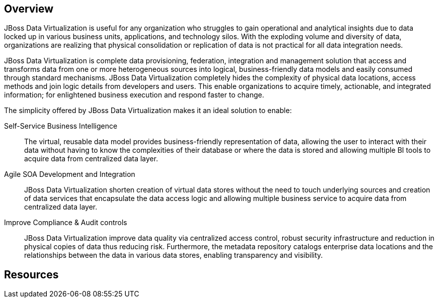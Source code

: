 :awestruct-layout: product-overview

[discrete]
== Overview

JBoss Data Virtualization is useful for any organization who struggles to gain operational and analytical insights due to data locked up in various business units, applications, and technology silos. With the exploding volume and diversity of data, organizations are realizing that physical consolidation or replication of data is not practical for all data integration needs.

JBoss Data Virtualization is complete data provisioning, federation, integration and management solution that access and transforms data from one or more heterogeneous sources into logical, business-friendly data models and easily consumed through standard mechanisms. JBoss Data Virtualization completely hides the complexity of physical data locations, access methods and join logic details from developers and users. This enable organizations to acquire timely, actionable, and integrated information; for enlightened business execution and respond faster to change.

The simplicity offered by JBoss Data Virtualization makes it an ideal solution to enable:

Self-Service Business Intelligence::
  The virtual, reusable data model provides business-friendly representation of data, allowing the user to interact with their data without having to know the complexities of their database or where the data is stored and allowing multiple BI tools to acquire data from centralized data layer.
Agile SOA Development and Integration::
  JBoss Data Virtualization shorten creation of virtual data stores without the need to touch underlying sources and creation of data services that encapsulate the data access logic and allowing multiple business service to acquire data from centralized data layer.
Improve Compliance & Audit controls::
  JBoss Data Virtualization improve data quality via centralized access control, robust security infrastructure and reduction in physical copies of data thus reducing risk. Furthermore, the metadata repository catalogs enterprise data locations and the relationships between the data in various data stores, enabling transparency and visibility.

[discrete]
== Resources


